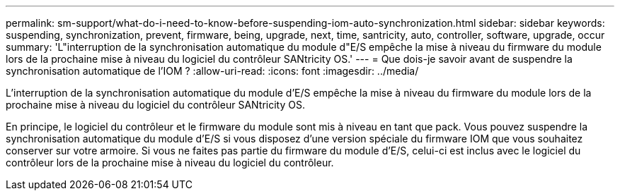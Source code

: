 ---
permalink: sm-support/what-do-i-need-to-know-before-suspending-iom-auto-synchronization.html 
sidebar: sidebar 
keywords: suspending, synchronization, prevent, firmware, being, upgrade, next, time, santricity, auto, controller, software, upgrade, occur 
summary: 'L"interruption de la synchronisation automatique du module d"E/S empêche la mise à niveau du firmware du module lors de la prochaine mise à niveau du logiciel du contrôleur SANtricity OS.' 
---
= Que dois-je savoir avant de suspendre la synchronisation automatique de l'IOM ?
:allow-uri-read: 
:icons: font
:imagesdir: ../media/


[role="lead"]
L'interruption de la synchronisation automatique du module d'E/S empêche la mise à niveau du firmware du module lors de la prochaine mise à niveau du logiciel du contrôleur SANtricity OS.

En principe, le logiciel du contrôleur et le firmware du module sont mis à niveau en tant que pack. Vous pouvez suspendre la synchronisation automatique du module d'E/S si vous disposez d'une version spéciale du firmware IOM que vous souhaitez conserver sur votre armoire. Si vous ne faites pas partie du firmware du module d'E/S, celui-ci est inclus avec le logiciel du contrôleur lors de la prochaine mise à niveau du logiciel du contrôleur.
